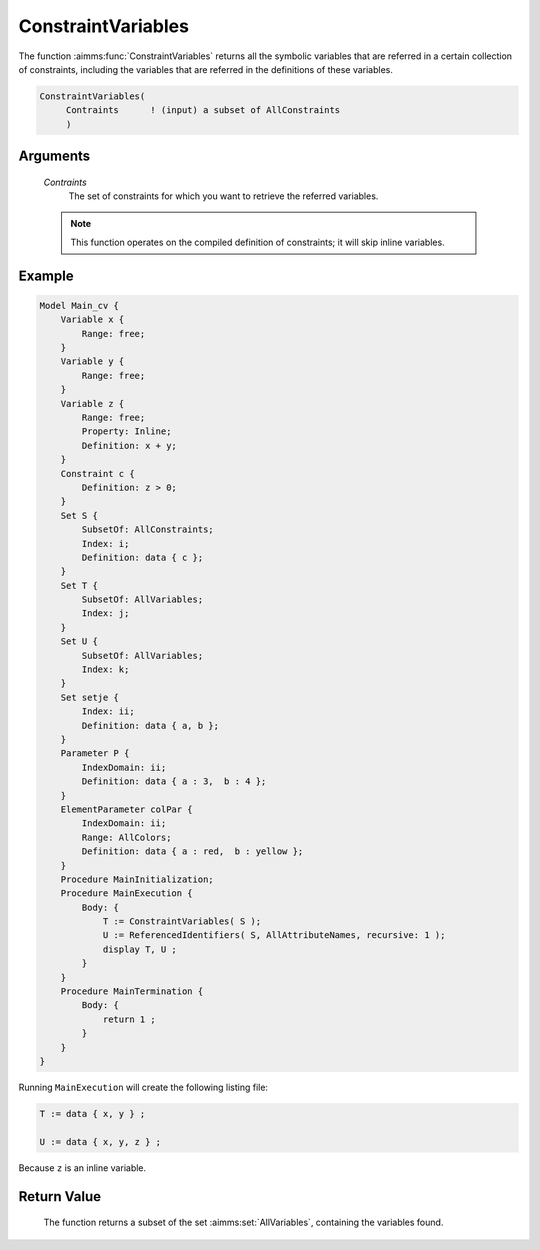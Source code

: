 .. aimms:function:: ConstraintVariables(Contraints)

.. _ConstraintVariables:

ConstraintVariables
===================

The function :aimms:func:`ConstraintVariables` returns all the symbolic variables
that are referred in a certain collection of constraints, including the
variables that are referred in the definitions of these variables.

.. code-block:: aimms

    ConstraintVariables(
         Contraints      ! (input) a subset of AllConstraints
         )

Arguments
---------

    *Contraints*
        The set of constraints for which you want to retrieve the referred
        variables.

    .. note::

        This function operates on the compiled definition of constraints; it
        will skip inline variables.

Example
-------

.. code-block:: aimms

    Model Main_cv {
        Variable x {
            Range: free;
        }
        Variable y {
            Range: free;
        }
        Variable z {
            Range: free;
            Property: Inline;
            Definition: x + y;
        }
        Constraint c {
            Definition: z > 0;
        }
        Set S {
            SubsetOf: AllConstraints;
            Index: i;
            Definition: data { c };
        }
        Set T {
            SubsetOf: AllVariables;
            Index: j;
        }
        Set U {
            SubsetOf: AllVariables;
            Index: k;
        }
        Set setje {
            Index: ii;
            Definition: data { a, b };
        }
        Parameter P {
            IndexDomain: ii;
            Definition: data { a : 3,  b : 4 };
        }
        ElementParameter colPar {
            IndexDomain: ii;
            Range: AllColors;
            Definition: data { a : red,  b : yellow };
        }
        Procedure MainInitialization;
        Procedure MainExecution {
            Body: {
                T := ConstraintVariables( S );
                U := ReferencedIdentifiers( S, AllAttributeNames, recursive: 1 );
                display T, U ;
            }
        }
        Procedure MainTermination {
            Body: {
                return 1 ;
            }
        }
    }

Running ``MainExecution`` will create the following listing
file: 

.. code-block:: aimms

    T := data { x, y } ;

    U := data { x, y, z } ;

Because ``z`` is an inline variable.

Return Value
------------

    The function returns a subset of the set :aimms:set:`AllVariables`, containing the
    variables found.

.. seealso::

    - The function :aimms:func:`VariableConstraints` and :aimms:func:`ReferencedIdentifiers`.
